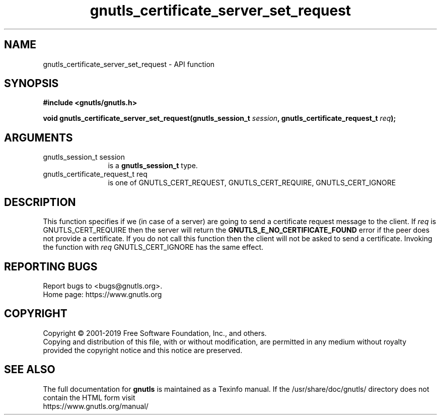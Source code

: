 .\" DO NOT MODIFY THIS FILE!  It was generated by gdoc.
.TH "gnutls_certificate_server_set_request" 3 "3.6.9" "gnutls" "gnutls"
.SH NAME
gnutls_certificate_server_set_request \- API function
.SH SYNOPSIS
.B #include <gnutls/gnutls.h>
.sp
.BI "void gnutls_certificate_server_set_request(gnutls_session_t " session ", gnutls_certificate_request_t " req ");"
.SH ARGUMENTS
.IP "gnutls_session_t session" 12
is a \fBgnutls_session_t\fP type.
.IP "gnutls_certificate_request_t req" 12
is one of GNUTLS_CERT_REQUEST, GNUTLS_CERT_REQUIRE, GNUTLS_CERT_IGNORE
.SH "DESCRIPTION"
This function specifies if we (in case of a server) are going to
send a certificate request message to the client. If  \fIreq\fP is
GNUTLS_CERT_REQUIRE then the server will return the \fBGNUTLS_E_NO_CERTIFICATE_FOUND\fP
error if the peer does not provide a certificate. If you do not call this
function then the client will not be asked to send a certificate. Invoking
the function with  \fIreq\fP GNUTLS_CERT_IGNORE has the same effect.
.SH "REPORTING BUGS"
Report bugs to <bugs@gnutls.org>.
.br
Home page: https://www.gnutls.org

.SH COPYRIGHT
Copyright \(co 2001-2019 Free Software Foundation, Inc., and others.
.br
Copying and distribution of this file, with or without modification,
are permitted in any medium without royalty provided the copyright
notice and this notice are preserved.
.SH "SEE ALSO"
The full documentation for
.B gnutls
is maintained as a Texinfo manual.
If the /usr/share/doc/gnutls/
directory does not contain the HTML form visit
.B
.IP https://www.gnutls.org/manual/
.PP
